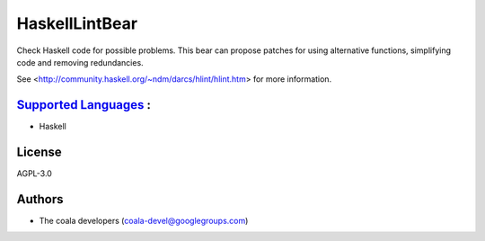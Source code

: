 **HaskellLintBear**
===================

Check Haskell code for possible problems. This bear can propose patches for
using alternative functions, simplifying code and removing redundancies.

See <http://community.haskell.org/~ndm/darcs/hlint/hlint.htm> for more
information.

`Supported Languages <../README.rst>`_ :
-----

* Haskell



License
-------

AGPL-3.0

Authors
-------

* The coala developers (coala-devel@googlegroups.com)
